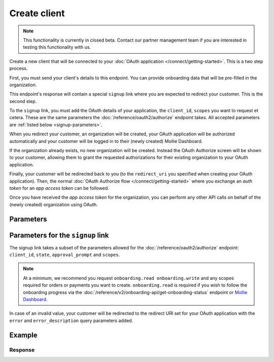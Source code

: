Create client
=============
.. api-name:: Clients API
   :version: 2

.. endpoint::
   :method: POST
   :url: https://api.mollie.com/v2/clients

.. authentication::
   :api_keys: false
   :organization_access_tokens: true
   :oauth: false

.. note:: This functionality is currently in closed beta. Contact our partner management team if you are interested in
          testing this functionality with us.

Create a new client that will be connected to your :doc:`OAuth application </connect/getting-started>`. This is a
two step process.

First, you must send your client's details to this endpoint. You can provide onboarding data that will be pre-filled in
the organization.

This endpoint's response will contain a special ``signup`` link where you are expected to redirect your customer. This is
the second step.

To the ``signup`` link, you must add the OAuth details of your application, the ``client_id``, ``scopes`` you want to
request et cetera. These are the same parameters the :doc:`/reference/oauth2/authorize` endpoint takes. All accepted
parameters are :ref:`listed below <signup-parameters>`.

When you redirect your customer, an organization will be created, your OAuth application will be authorized
automatically and your customer will be logged in to their (newly created) Mollie Dashboard.

If the organization already exists, no new organization will be created. Instead the OAuth Authorize screen will be
shown to your customer, allowing them to grant the requested authorizations for their existing organization to your
OAuth application.

Finally, your customer will be redirected back to you (to the ``redirect_uri`` you specified when creating your OAuth
application). Then, the normal :doc:`OAuth Authorize flow </connect/getting-started>` where you exchange an `auth
token` for an `app access token` can be followed.

Once you have received the `app access token` for the organization, you can perform any other API calls on behalf of the
(newly created) organization using OAuth.

Parameters
----------

.. parameter:: owner
   :type: object
   :condition: required

   Personal data of your customer which is required for this endpoint.

   .. parameter:: email
      :type: string
      :condition: required

      The email address of your customer.

   .. parameter:: givenName
      :type: string
      :condition: required

      The given name (first name) of your customer.

   .. parameter:: familyName
      :type: string
      :condition: required

      The family name (surname) of your customer.

   .. parameter:: locale
      :type: string
      :condition: optional

      Allows you to preset the language to be used in the login / authorize flow. When this parameter is omitted, the
      browser language will be used instead. You can provide any ``xx_XX`` format ISO 15897 locale, but the authorize flow
      currently only supports the following languages:

      Possible values: ``en_US`` ``nl_NL`` ``nl_BE`` ``fr_FR`` ``fr_BE`` ``de_DE`` ``es_ES`` ``it_IT``

.. parameter:: name
   :type: string
   :condition: required

   Name of the organization.

.. parameter:: address
   :type: address object
   :condition: optional

   Address of the organization. Note that the ``county`` parameter must always be provided.

   .. parameter:: streetAndNumber
      :type: string
      :condition: required

      The street name and house number of the organization. If an address is provided, this field is required.

   .. parameter:: postalCode
      :type: string
      :condition: conditional

      The postal code of the organization. If an address is provided, this field is required for countries with a
      postal code system.

   .. parameter:: city
      :type: string
      :condition: required

      The city of the organization. If an address is provided, this field is required.

   .. parameter:: country
      :type: string
      :condition: required

      The country of the address in `ISO 3166-1 alpha-2 <https://en.wikipedia.org/wiki/ISO_3166-1_alpha-2>`_ format.
      This field is always required.

.. parameter:: bankaccount
   :type: object
   :condition: optional

   Bank account details of the organization.

   .. parameter:: accountNumber
      :type: string
      :condition: required

      The IBAN of the organization.

   .. parameter:: currency
      :type: string
      :condition: optional

      The currency the organization must be settled in. An `ISO 4217 <https://en.wikipedia.org/wiki/ISO_4217>`_ currency
      code. Supported settlement currencies are ``EUR`` and ``GBP``.

      Example: ``EUR``.

.. parameter:: registrationNumber
   :type: string
   :condition: optional

   The Chamber of Commerce (or local equivalent) registration number of the organization.

.. parameter:: vatNumber
   :type: string
   :condition: optional

   The VAT number of the organization, if based in the European Union or the United Kingdom.

   Example: ``NL123456789B01``

.. _signup-parameters:

Parameters for the ``signup`` link
------------------------------------

The signup link takes a subset of the parameters allowed for the :doc:`/reference/oauth2/authorize` endpoint:
``client_id``, ``state``, ``approval_prompt`` and ``scopes``.

.. note:: At a minimum, we recommend you request ``onboarding.read onboarding.write`` and any scopes required for
          orders or payments you want to create. ``onboarding.read`` is required if you wish to follow the onboarding
          progress via the :doc:`/reference/v2/onboarding-api/get-onboarding-status` endpoint
          or `Mollie Dashboard <https://www.mollie.com/dashboard/partners/clients>`_.

In case of an invalid value, your customer will be redirected to the redirect URI set for your OAuth application with
the ``error`` and ``error_description`` query parameters added.

Example
-------
.. code-block-selector::
   .. code-block:: bash
      :linenos:

      curl -X POST https://api.mollie.com/v2/clients \
           -H "Content-Type: application/json" \
           -H "Authorization: Bearer access_dHar4XY7LxsDOtmnkVtjNVWXLSlXsM" \
           -d '{
                   "owner": {
                      "email": "norris@chucknorrisfacts.net",
                      "givenName": "Chuck",
                      "familyName": "Norris",
                      "locale": "en_US"
                   },
                   "address": {
                      "streetAndNumber": "Keizersgracht 126",
                      "postalCode": "1015 CW",
                      "city": "Amsterdam",
                      "country": "NL"
                   },
                   "name": "Mollie B.V.",
                   "registrationNumber": "30204462",
                   "vatNumber": "NL815839091B01"
               }'

Response
^^^^^^^^
.. code-block:: none
   :linenos:

   HTTP/1.1 201 Created
   Content-Type: application/hal+json; charset=utf-8

   {
       "id": "csr_vZCnNQsV2UtfXxYifWKWH",
       "resource": "signup-requests",
       "_links": {
           "signup": {
               "href": "https://my.mollie.com/partner-onboarding/finalize/csr_vZCnNQsV2UtfXxYifWKWH",
               "type": "text/html"
           },
           "documentation": {
               "href": "https://docs.mollie.com/reference/v2/clients-api/create-client",
               "type": "text/html"
           }
       }
   }
